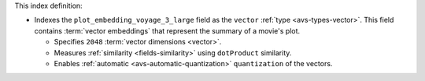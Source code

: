 This index definition:

- Indexes the ``plot_embedding_voyage_3_large`` field as the ``vector``
  :ref:`type <avs-types-vector>`. This field contains :term:`vector
  embeddings` that represent the summary of a movie's plot.
     
  - Specifies ``2048`` :term:`vector dimensions <vector>`.
  - Measures :ref:`similarity <fields-similarity>` using ``dotProduct`` similarity.
  - Enables :ref:`automatic <avs-automatic-quantization>`
    ``quantization`` of the vectors. 
